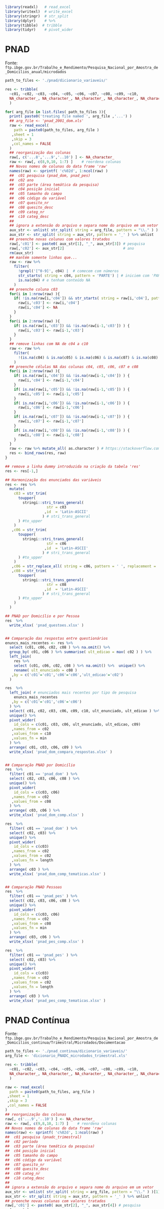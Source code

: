 
#+begin_src R :exports code :results none :session
library(readxl)   # read_excel
library(writexl)  # write_excel
library(stringr)  # str_split
library(dplyr)    # %>%
library(tibble)  # tribble
library(tidyr)    # pivot_wider
#+end_src

* PNAD

  Fonte: =ftp.ibge.gov.br/Trabalho_e_Rendimento/Pesquisa_Nacional_por_Amostra_de_Domicilios_anual/microdados=
  
  #+begin_src R :exports code :results none :session
  path_to_files <- './pnad/dicionario_variaveis/'

  res <- tribble(
	~c01, ~c02, ~c03, ~c04, ~c05, ~c06, ~c07, ~c08, ~c09, ~c10,
	NA_character_, NA_character_, NA_character_, NA_character_, NA_character_, NA_character_, NA_character_, NA_character_, NA_character_, NA_character_,
	)

  for( arg_file in list.files( path_to_files )){
	print( paste0('treating file named ', arg_file ,'...') )
	## arg_file <- 'pnad_2001_dom.xls'
	raw <- read_excel(
	  path = paste0(path_to_files, arg_file )
	 ,sheet = 1
	 ,skip = 3
	 ,col_names = FALSE
	)
	## reorganização das colunas
	raw[, c('...8','...9','..10') ] <- NA_character_
	raw <- raw[, c(8,9,10, 1:7) ]    # reordena colunas
	## Novos nomes de colunas do data frame 'raw'
	names(raw) <- sprintf( 'c%02d', 1:ncol(raw) )
	##  c01 pesquisa (pnad_dom, pnad_pes)
	##  c02 ano
	##  c03 parte (área temática da pesquisa)
	##  c04 posição inicial
	##  c05 tamanho do campo
	##  c06 código da variável
	##  c07 quesito_nr
	##  c08 quesito_desc
	##  c09 categ_nr
	##  c10 categ_desc
	##
	## ignora a extensão do arquivo e separa nome do arquivo em um vetor
	aux_str <- unlist( str_split( string = arg_file, pattern = "\\." ) )[1]
	aux_str <- str_split( string = aux_str, pattern = '_' ) %>% unlist
	## preenche novas colunas com valores tratados
	raw[,'c01'] <- paste0( aux_str[1], "_", aux_str[3]) # pesquisa
	raw[,'c02'] <- aux_str[2]                           # ano
	rm(aux_str)
	## mantém somente linhas que...
	raw <- raw %>%
	  filter(
		!grepl('[^0-9]', c04) |  # comecem com números
		str_starts( string = c04, pattern = 'PARTE') | # iniciem com 'PARTE'
		is.na(c04) # e tenham conteúdo NA
	  )
	## preenche coluna c03
	for(i in 1:nrow(raw) ){
	  if( !is.na(raw[i,'c04']) && str_starts( string = raw[i,'c04'], pattern = 'PARTE' ) ){
		raw[i,'c03'] <- raw[i,'c04']
		raw[i,'c04'] <- NA
	  }
	}
	for(i in 2:nrow(raw) ){
	  if( is.na(raw[i,'c03']) && !is.na(raw[i-1,'c03']) ) {
		raw[i,'c03'] <- raw[i-1,'c03']
	  }
	}
	## remove linhas com NA de c04 a c10
	raw <- raw %>% 
	  filter(
		!(is.na(c04) & is.na(c05) & is.na(c06) & is.na(c07) & is.na(c08) & is.na(c09) & is.na(c10) )
	  )
	## preenche células NA das colunas c04, c05, c06, c07 e c08
	for(i in 2:nrow(raw) ){
	  if( is.na(raw[i,'c04']) && !is.na(raw[i-1,'c04']) ) {
		raw[i,'c04'] <- raw[i-1,'c04']
	  }
	  if( is.na(raw[i,'c05']) && !is.na(raw[i-1,'c05']) ) {
		raw[i,'c05'] <- raw[i-1,'c05']
	  }
	  if( is.na(raw[i,'c06']) && !is.na(raw[i-1,'c06']) ) {
		raw[i,'c06'] <- raw[i-1,'c06']
	  }
	  if( is.na(raw[i,'c07']) && !is.na(raw[i-1,'c07']) ) {
		raw[i,'c07'] <- raw[i-1,'c07']
	  }
	  if( is.na(raw[i,'c08']) && !is.na(raw[i-1,'c08']) ) {
		raw[i,'c08'] <- raw[i-1,'c08']
	  }
	}
	raw <- raw %>% mutate_all( as.character ) # https://stackoverflow.com/a/43795362
	res <- bind_rows(res, raw)
  }

  ## remove a linha dummy introduzida na criação da tabela 'res'
  res <- res[-1,] 

  ## Harmonização dos enunciados das variáveis
  res <- res %>%
	mutate(
	  c03 = str_trim( 
		toupper(
		  stringi::stri_trans_general(
					 str = c03
					,id  = 'Latin-ASCII'
				   ) # stri_trans_general
		) #to_upper
	  )
	 ,c06 = str_trim( 
		toupper(
		  stringi::stri_trans_general(
					 str = c06
					,id  = 'Latin-ASCII'
				   ) # stri_trans_general
		) #to_upper
	  )
	 ,c06 = str_replace_all( string = c06, pattern = ' ', replacement = '')
	 ,c08 = str_trim( 
		toupper(
		  stringi::stri_trans_general(
					 str = c08
					,id  = 'Latin-ASCII'
				   ) # stri_trans_general
		) #to_upper
	  )
	)

  ## PNAD por Domicílio e por Pessoa
  res  %>%
	write_xlsx( 'pnad_questoes.xlsx' )


  ## Comparação das respostas entre questionários
  enuncs_mais_recentes <- res %>%
	select (c01, c06, c02, c08 ) %>% na.omit() %>%
	group_by( c01, c06 ) %>% summarise( ult_edicao = max( c02 ) ) %>%
	left_join(
	  res %>%
	  select (c01, c06, c02, c08 ) %>% na.omit() %>%  unique() %>%
	  rename( ult_enunciado = c08 )
	 ,by = c('c01'='c01','c06'='c06','ult_edicao'='c02')
	) 

  res  %>%
	left_join( # enunciados mais recentes por tipo de pesquisa
	  enuncs_mais_recentes
	 ,by = c('c01'='c01','c06'='c06')
	) %>% 
	select( c01, c02, c03, c06, c09, c10, ult_enunciado, ult_edicao ) %>% 
	unique() %>%
	pivot_wider(
	  id_cols = c(c01, c03, c06, ult_enunciado, ult_edicao, c09)
	 ,names_from = c02
	 ,values_from = c10
	 ,values_fn = min
	) %>%
	arrange( c01, c03, c06, c09 ) %>% 
	write_xlsx( 'pnad_dom_compara_respostas.xlsx' )


  ## Comparação PNAD por Domicílio
  res  %>%
	filter( c01 == 'pnad_dom' ) %>%
	select( c02, c03, c06, c08 ) %>%
	unique() %>%
	pivot_wider(
	  id_cols = c(c03, c06)
	 ,names_from = c02
	 ,values_from = c08
	) %>%
	arrange( c03, c06 ) %>%
	write_xlsx( 'pnad_dom_comp.xlsx' )

  res  %>%
	filter( c01 == 'pnad_dom' ) %>%
	select( c02, c03) %>%
	unique() %>%
	pivot_wider(
	  id_cols = c(c03)
	 ,names_from = c02
	 ,values_from = c02
	 ,values_fn = length
	) %>%
	arrange( c03 ) %>%
	write_xlsx( 'pnad_dom_comp_tematicas.xlsx' )


  ## Comparação PNAD Pessoas
  res  %>%
	filter( c01 == 'pnad_pes' ) %>%
	select( c02, c03, c06, c08 ) %>%
	unique() %>% 
	pivot_wider(
	  id_cols = c(c03, c06)
	 ,names_from = c02
	 ,values_from = c08
	 ,values_fn = min
	) %>% 
	arrange( c03, c06 ) %>% 
	write_xlsx( 'pnad_pes_comp.xlsx' )

  res  %>%
	filter( c01 == 'pnad_pes' ) %>%
	select( c02, c03) %>%
	unique() %>%
	pivot_wider(
	  id_cols = c(c03)
	 ,names_from = c02
	 ,values_from = c02
	 ,values_fn = length
	) %>%
	arrange( c03 ) %>%
	write_xlsx( 'pnad_pes_comp_tematicas.xlsx' )
  #+end_src
  
* PNAD Contínua

  Fonte: =ftp.ibge.gov.br/Trabalho_e_Rendimento/Pesquisa_Nacional_por_Amostra_de_Domicilios_continua/Trimestral/Microdados/Documentacao=
    
  #+begin_src R :exports code :results none :session
  path_to_files <- './pnad_continua/dicionario_variaveis/'
  arg_file <- 'dicionario_PNADC_microdados_trimestral.xls'

  res <- tribble(
	~c01, ~c02, ~c03, ~c04, ~c05, ~c06, ~c07, ~c08, ~c09, ~c10,
	NA_character_, NA_character_, NA_character_, NA_character_, NA_character_, NA_character_, NA_character_, NA_character_, NA_character_, NA_character_,
	)

  raw <- read_excel(
	path = paste0(path_to_files, arg_file )
   ,sheet = 1
   ,skip = 3
   ,col_names = FALSE
  )
  ## reorganização das colunas
  raw[, c('...9','..10') ] <- NA_character_
  raw <- raw[, c(9,8,10, 1:7) ]    # reordena colunas
  ## Novos nomes de colunas do data frame 'raw'
  names(raw) <- sprintf( 'c%02d', 1:ncol(raw) )
  ##  c01 pesquisa (pnadc_trimestral)
  ##  c02 período
  ##  c03 parte (área temática da pesquisa)
  ##  c04 posição inicial
  ##  c05 tamanho do campo
  ##  c06 código da variável
  ##  c07 quesito_nr
  ##  c08 quesito_desc
  ##  c09 categ_nr
  ##  c10 categ_desc
  ##
  ## ignora a extensão do arquivo e separa nome do arquivo em um vetor
  aux_str <- unlist( str_split( string = arg_file, pattern = "\\." ) )[1]
  aux_str <- str_split( string = aux_str, pattern = '_' ) %>% unlist
  ## preenche novas colunas com valores tratados
  raw[,'c01'] <- paste0( aux_str[2], "_", aux_str[4]) # pesquisa
  rm(aux_str)
  ## mantém somente linhas que...
  raw <- raw %>% 
	filter(
	  !c04 %in% c('Variáveis Derivadas','Pesos Replicados','2 - Pessoas Ocupadas','3 - Pessoas não ocupadas')
	)
  ## preenche coluna c03
  for(i in 1:nrow(raw) ){
	if( !is.na(raw[i,'c04']) && str_starts( string = raw[i,'c04'], pattern = 'Parte' ) ){
	  raw[i,'c03'] <- raw[i,'c04']
	  raw[i,'c04'] <- NA
	}
  }
  for(i in 2:nrow(raw) ){
	if( is.na(raw[i,'c03']) && !is.na(raw[i-1,'c03']) ) {
	  raw[i,'c03'] <- raw[i-1,'c03']
	}
  }
  ## remove linhas com NA de c04 a c10
  raw <- raw %>% 
	filter(
	  !(is.na(c04) & is.na(c05) & is.na(c06) & is.na(c07) & is.na(c08) & is.na(c09) & is.na(c10) )
	)
  ## preenche células NA das colunas c04, c05, c06, c07 e c08
  for(i in 2:nrow(raw) ){
	if( is.na(raw[i,'c02']) && !is.na(raw[i-1,'c02']) ) {
	  raw[i,'c02'] <- raw[i-1,'c02']
	}
	if( is.na(raw[i,'c04']) && !is.na(raw[i-1,'c04']) ) {
	  raw[i,'c04'] <- raw[i-1,'c04']
	}
	if( is.na(raw[i,'c05']) && !is.na(raw[i-1,'c05']) ) {
	  raw[i,'c05'] <- raw[i-1,'c05']
	}
	if( is.na(raw[i,'c06']) && !is.na(raw[i-1,'c06']) ) {
	  raw[i,'c06'] <- raw[i-1,'c06']
	}
	if( is.na(raw[i,'c07']) && !is.na(raw[i-1,'c07']) ) {
	  raw[i,'c07'] <- raw[i-1,'c07']
	}
	if( is.na(raw[i,'c08']) && !is.na(raw[i-1,'c08']) ) {
	  raw[i,'c08'] <- raw[i-1,'c08']
	}
  }
  raw <- raw %>% mutate_all( as.character ) # https://stackoverflow.com/a/43795362
  ##res <- bind_rows(res, raw)
  res <- raw

  ## Harmonização dos enunciados das variáveis
  res <- res %>% 
	mutate(
	  c03 = str_trim( 
		toupper(
		  stringi::stri_trans_general(
					 str = c03
					,id  = 'Latin-ASCII'
				   ) # stri_trans_general
		) #to_upper
	  )
	 ,c02 = str_trim( 
		toupper(
		  stringi::stri_trans_general(
					 str = c02
					,id  = 'Latin-ASCII'
				   ) # stri_trans_general
		) #to_upper
	  )
	 ,c06 = str_trim( 
		toupper(
		  stringi::stri_trans_general(
					 str = c06
					,id  = 'Latin-ASCII'
				   ) # stri_trans_general
		) #to_upper
	  )
	 ,c06 = str_replace_all( string = c06, pattern = ' ', replacement = '')
	 ,c08 = str_trim( 
		toupper(
		  stringi::stri_trans_general(
					 str = c08
					,id  = 'Latin-ASCII'
				   ) # stri_trans_general
		) #to_upper
	  )
	)

  ## PNADC
  res  %>% View
	write_xlsx( 'pnadc_questoes.xlsx' )

  ## Comparação temática PNADC
  res  %>%
	select( c02, c03, c08 ) %>%
	unique() %>%
	pivot_wider(
	  id_cols = c(c03)
	 ,names_from = c02
	 ,values_from = c08
	  ,values_fn = length
	) %>%
	arrange( c03 ) %>% 
	write_xlsx( 'pnadc_comp.xlsx' )
  #+end_src
  
* PNAD COVID

  Fonte: =ftp.ibge.gov.br/Trabalho_e_Rendimento/Pesquisa_Nacional_por_Amostra_de_Domicilios_PNAD_COVID19/Microdados/Documentacao=

  #+begin_src R :exports code :results none :session
  path_to_files <- './pnad_covid/dicionario_variaveis/'

  res <- tribble(
	~c01, ~c02, ~c03, ~c04, ~c05, ~c06, ~c07, ~c08, ~c09, 
	NA_character_, NA_character_, NA_character_, NA_character_, NA_character_, NA_character_, NA_character_, NA_character_, NA_character_, 
	)

  for( arg_file in list.files( path_to_files )){
	print( paste0('treating file named ', arg_file ,'...') )
	## arg_file <- 'Dicionario_PNAD_COVID_052020_20210726.xls'
	raw <- read_excel(
	  path = paste0(path_to_files, arg_file )
	 ,sheet = 1
	 ,skip = 3
	 ,col_names = FALSE
	)
	## reorganização das colunas
	raw[, c('...7','...8','..9') ] <- NA_character_
	raw <- raw[, c(7,8,9, 1:6) ]    # reordena colunas
	## Novos nomes de colunas do data frame 'raw'
	names(raw) <- sprintf( 'c%02d', 1:ncol(raw) )
	##  c01 pesquisa (pnad_covid)
	##  c02 mês
	##  c03 parte (área temática da pesquisa)
	##  c04 posição inicial
	##  c05 tamanho do campo
	##  c06 código da variável
	##  c07 quesito_nr
	##  c08 quesito_desc
	##  c09 categ_nr
	##  c10 categ_desc
	##
	## ignora a extensão do arquivo e separa nome do arquivo em um vetor
	aux_str <- unlist( str_split( string = arg_file, pattern = "\\." ) )[1]
	aux_str <- str_split( string = aux_str, pattern = '_' ) %>% unlist
	## preenche novas colunas com valores tratados
	raw[,'c01'] <- paste0( aux_str[2], "_", aux_str[3]) # pesquisa
	raw[,'c02'] <- aux_str[4]                           # ano
	rm(aux_str)
	## mantém somente linhas que...
	raw <- raw %>% 
	  filter(
		!grepl('[^0-9]', c04) |  # comecem com números
		str_starts( string = c04, pattern = 'Parte') | # iniciem com 'PARTE'
		is.na(c04) # e tenham conteúdo NA
	  )
	## preenche coluna c03
	for(i in 1:nrow(raw) ){
	  if( !is.na(raw[i,'c04']) && str_starts( string = raw[i,'c04'], pattern = 'Parte' ) ){
		raw[i,'c03'] <- raw[i,'c04']
		raw[i,'c04'] <- NA
	  }
	}
	for(i in 2:nrow(raw) ){
	  if( is.na(raw[i,'c03']) && !is.na(raw[i-1,'c03']) ) {
		raw[i,'c03'] <- raw[i-1,'c03']
	  }
	}
	## remove linhas com NA de c04 a c10
	raw <- raw %>% 
	  filter(
		!(is.na(c04) & is.na(c05) & is.na(c06) & is.na(c07) & is.na(c08) & is.na(c09) )
	  )
	## preenche células NA das colunas c04, c05, c06, c07 e c08
	for(i in 2:nrow(raw) ){
	  if( is.na(raw[i,'c04']) && !is.na(raw[i-1,'c04']) ) {
		raw[i,'c04'] <- raw[i-1,'c04']
	  }
	  if( is.na(raw[i,'c05']) && !is.na(raw[i-1,'c05']) ) {
		raw[i,'c05'] <- raw[i-1,'c05']
	  }
	  if( is.na(raw[i,'c06']) && !is.na(raw[i-1,'c06']) ) {
		raw[i,'c06'] <- raw[i-1,'c06']
	  }
	  if( is.na(raw[i,'c07']) && !is.na(raw[i-1,'c07']) ) {
		raw[i,'c07'] <- raw[i-1,'c07']
	  }
	  if( is.na(raw[i,'c08']) && !is.na(raw[i-1,'c08']) ) {
		raw[i,'c08'] <- raw[i-1,'c08']
	  }
	}
	raw <- raw %>% mutate_all( as.character ) # https://stackoverflow.com/a/43795362
	res <- bind_rows(res, raw)
  }

  ## remove a linha dummy introduzida na criação da tabela 'res'
  res <- res[-1,] 

  ## Harmonização dos enunciados das variáveis
  res <- res %>%
	mutate(
	  c03 = str_trim( 
		toupper(
		  stringi::stri_trans_general(
					 str = c03
					,id  = 'Latin-ASCII'
				   ) # stri_trans_general
		) #to_upper
	  )
	 ,c05 = str_trim( 
		toupper(
		  stringi::stri_trans_general(
					 str = c05
					,id  = 'Latin-ASCII'
				   ) # stri_trans_general
		) #to_upper
	  )
	 ,c05 = str_replace_all( string = c05, pattern = ' ', replacement = '')
	 ,c07 = str_trim( 
		toupper(
		  stringi::stri_trans_general(
					 str = c07
					,id  = 'Latin-ASCII'
				   ) # stri_trans_general
		) #to_upper
	  )
	)

  ## PNAD Covid por mês
  res  %>%
	write_xlsx( 'pnad_covid_questoes.xlsx' )


  ## Comparação das respostas entre questionários
  enuncs_mais_recentes <- res %>% 
	select (c01, c05, c02, c07 ) %>% na.omit() %>%
	group_by( c01, c05 ) %>% summarise( ult_edicao = max( c02 ) ) %>%
	left_join(
	  res %>%
	  select (c01, c05, c02, c07 ) %>% na.omit() %>%  unique() %>%
	  rename( ult_enunciado = c07 )
	 ,by = c('c01'='c01','c05'='c05','ult_edicao'='c02')
	) 

  res  %>%
	left_join( # enunciados mais recentes por tipo de pesquisa
	  enuncs_mais_recentes
	 ,by = c('c01'='c01','c05'='c05')
	) %>% 
	select( c01, c02, c03, c05, c08, c09, ult_enunciado, ult_edicao ) %>% 
	unique() %>%
	pivot_wider(
	  id_cols = c(c01, c03, c05, ult_enunciado, ult_edicao, c08)
	 ,names_from = c02
	 ,values_from = c09
	 ,values_fn = min
	) %>%
	arrange( c01, c03, c05, c08 ) %>% 
	write_xlsx( 'pnad_covid_compara_respostas.xlsx' )


  ## Comparação PNAD COVID por mês
  res  %>%
	select( c02, c03, c05, c07 ) %>%
	unique() %>%
	pivot_wider(
	  id_cols = c(c03, c05)
	 ,names_from = c02
	 ,values_from = c07
	) %>%
	arrange( c03, c05 ) %>% 
	write_xlsx( 'pnad_covid_comp.xlsx' )

  res  %>%
	select( c02, c03) %>%
	unique() %>%
	pivot_wider(
	  id_cols = c(c03)
	 ,names_from = c02
	 ,values_from = c02
	 ,values_fn = length
	) %>%
	arrange( c03 ) %>% 
	write_xlsx( 'pnad_covid_comp_tematicas.xlsx' )


  #+end_src
